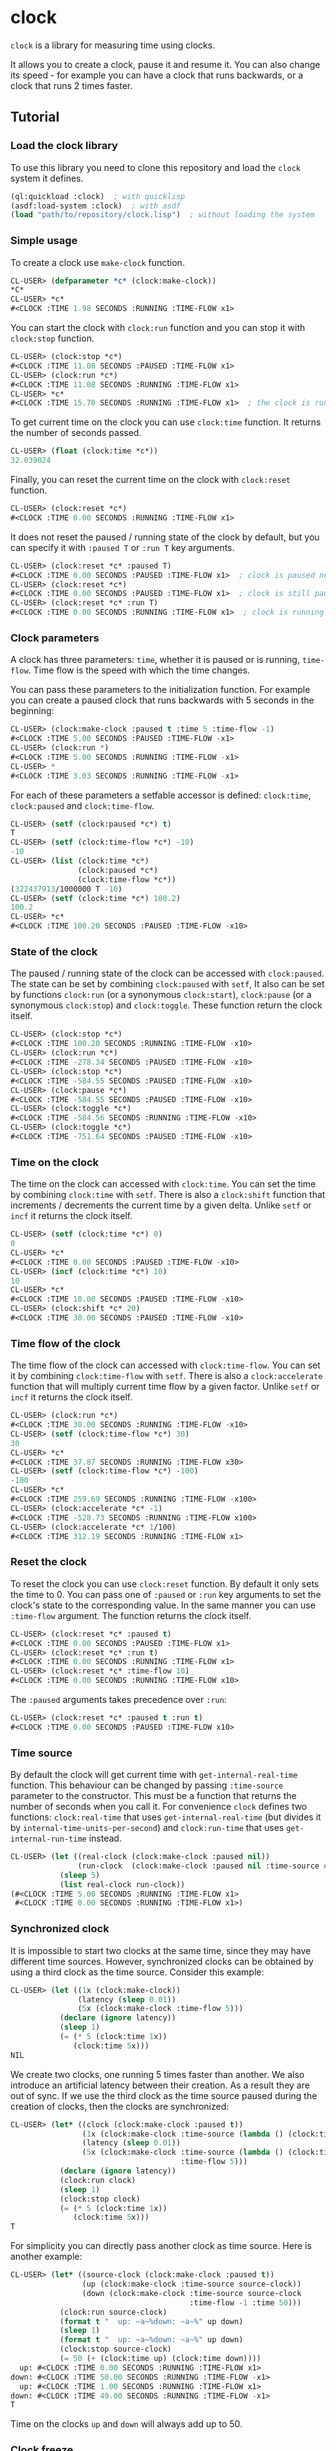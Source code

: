 * clock
  =clock= is a library for measuring time using clocks.

  It allows you to create a clock, pause it and resume it.
  You can also change its speed - for example you can have
  a clock that runs backwards, or a clock that runs 2 times faster.
** Tutorial
*** Load the clock library
    To use this library you need to clone this repository and load the ~clock~ system it defines.
    #+BEGIN_SRC lisp
    (ql:quickload :clock)  ; with quicklisp
    (asdf:load-system :clock)  ; with asdf
    (load "path/to/repository/clock.lisp")  ; without loading the system
    #+END_SRC
*** Simple usage
    To create a clock use ~make-clock~ function.
    #+BEGIN_SRC lisp
    CL-USER> (defparameter *c* (clock:make-clock))
    *C*
    CL-USER> *c*
    #<CLOCK :TIME 1.98 SECONDS :RUNNING :TIME-FLOW x1>
    #+END_SRC
    You can start the clock with ~clock:run~ function and you can stop it with ~clock:stop~ function.
    #+BEGIN_SRC lisp
    CL-USER> (clock:stop *c*)
    #<CLOCK :TIME 11.08 SECONDS :PAUSED :TIME-FLOW x1>
    CL-USER> (clock:run *c*)
    #<CLOCK :TIME 11.08 SECONDS :RUNNING :TIME-FLOW x1>
    CL-USER> *c*
    #<CLOCK :TIME 15.70 SECONDS :RUNNING :TIME-FLOW x1>  ; the clock is running
    #+END_SRC
    To get current time on the clock you can use ~clock:time~ function.
    It returns the number of seconds passed.
    #+BEGIN_SRC lisp
    CL-USER> (float (clock:time *c*))
    32.039024
    #+END_SRC
    Finally, you can reset the current time on the clock with ~clock:reset~ function.
    #+BEGIN_SRC lisp
    CL-USER> (clock:reset *c*)
    #<CLOCK :TIME 0.00 SECONDS :RUNNING :TIME-FLOW x1>
    #+END_SRC
    It does not reset the paused / running state of the clock by default, but you can
    specify it with ~:paused T~ or ~:run T~ key arguments.
    #+BEGIN_SRC lisp
    CL-USER> (clock:reset *c* :paused T)
    #<CLOCK :TIME 0.00 SECONDS :PAUSED :TIME-FLOW x1>  ; clock is paused now
    CL-USER> (clock:reset *c*)
    #<CLOCK :TIME 0.00 SECONDS :PAUSED :TIME-FLOW x1>  ; clock is still paused
    CL-USER> (clock:reset *c* :run T)
    #<CLOCK :TIME 0.00 SECONDS :RUNNING :TIME-FLOW x1>  ; clock is running now
    #+END_SRC
*** Clock parameters
    A clock has three parameters: ~time~, whether it is paused or is running, ~time-flow~.
    Time flow is the speed with which the time changes.

    You can pass these parameters to the initialization function.
    For example you can create a paused clock that runs backwards with 5 seconds in the beginning:
    #+BEGIN_SRC lisp
    CL-USER> (clock:make-clock :paused t :time 5 :time-flow -1)
    #<CLOCK :TIME 5.00 SECONDS :PAUSED :TIME-FLOW -x1>
    CL-USER> (clock:run *)
    #<CLOCK :TIME 5.00 SECONDS :RUNNING :TIME-FLOW -x1>
    CL-USER> *
    #<CLOCK :TIME 3.03 SECONDS :RUNNING :TIME-FLOW -x1>
    #+END_SRC

    For each of these parameters a setfable accessor is defined:
    ~clock:time~, ~clock:paused~ and ~clock:time-flow~.
    #+BEGIN_SRC lisp
    CL-USER> (setf (clock:paused *c*) t)
    T
    CL-USER> (setf (clock:time-flow *c*) -10)
    -10
    CL-USER> (list (clock:time *c*)
                   (clock:paused *c*)
                   (clock:time-flow *c*))
    (322437913/1000000 T -10)
    CL-USER> (setf (clock:time *c*) 100.2)
    100.2
    CL-USER> *c*
    #<CLOCK :TIME 100.20 SECONDS :PAUSED :TIME-FLOW -x10>
    #+END_SRC
*** State of the clock
    The paused / running state of the clock can be accessed with ~clock:paused~.
    The state can be set by combining ~clock:paused~ with ~setf~,
    It also can be set by functions ~clock:run~ (or a synonymous ~clock:start~),
    ~clock:pause~ (or a synonymous ~clock:stop~) and ~clock:toggle~.
    These function return the clock itself.
    #+BEGIN_SRC lisp
    CL-USER> (clock:stop *c*)
    #<CLOCK :TIME 100.20 SECONDS :RUNNING :TIME-FLOW -x10>
    CL-USER> (clock:run *c*)
    #<CLOCK :TIME -278.34 SECONDS :PAUSED :TIME-FLOW -x10>
    CL-USER> (clock:stop *c*)
    #<CLOCK :TIME -584.55 SECONDS :PAUSED :TIME-FLOW -x10>
    CL-USER> (clock:pause *c*)
    #<CLOCK :TIME -584.55 SECONDS :PAUSED :TIME-FLOW -x10>
    CL-USER> (clock:toggle *c*)
    #<CLOCK :TIME -584.56 SECONDS :RUNNING :TIME-FLOW -x10>
    CL-USER> (clock:toggle *c*)
    #<CLOCK :TIME -751.64 SECONDS :PAUSED :TIME-FLOW -x10>
    #+END_SRC
*** Time on the clock
    The time on the clock can accessed with ~clock:time~.
    You can set the time by combining ~clock:time~ with ~setf~.
    There is also a ~clock:shift~ function that increments / decrements the current time by a given delta.
    Unlike ~setf~ or ~incf~ it returns the clock itself.
    #+BEGIN_SRC lisp
    CL-USER> (setf (clock:time *c*) 0)
    0
    CL-USER> *c*
    #<CLOCK :TIME 0.00 SECONDS :PAUSED :TIME-FLOW -x10>
    CL-USER> (incf (clock:time *c*) 10)
    10
    CL-USER> *c*
    #<CLOCK :TIME 10.00 SECONDS :PAUSED :TIME-FLOW -x10>
    CL-USER> (clock:shift *c* 20)
    #<CLOCK :TIME 30.00 SECONDS :PAUSED :TIME-FLOW -x10>
    #+END_SRC
*** Time flow of the clock
    The time flow of the clock can accessed with ~clock:time-flow~.
    You can set it by combining ~clock:time-flow~ with ~setf~.
    There is also a ~clock:accelerate~ function that will multiply current time flow by a given factor.
    Unlike ~setf~ or ~incf~ it returns the clock itself.
    #+BEGIN_SRC lisp
    CL-USER> (clock:run *c*)
    #<CLOCK :TIME 30.00 SECONDS :RUNNING :TIME-FLOW -x10>
    CL-USER> (setf (clock:time-flow *c*) 30)
    30
    CL-USER> *c*
    #<CLOCK :TIME 37.87 SECONDS :RUNNING :TIME-FLOW x30>
    CL-USER> (setf (clock:time-flow *c*) -100)
    -100
    CL-USER> *c*
    #<CLOCK :TIME 259.69 SECONDS :RUNNING :TIME-FLOW -x100>
    CL-USER> (clock:accelerate *c* -1)
    #<CLOCK :TIME -528.73 SECONDS :RUNNING :TIME-FLOW x100>
    CL-USER> (clock:accelerate *c* 1/100)
    #<CLOCK :TIME 312.19 SECONDS :RUNNING :TIME-FLOW x1>
    #+END_SRC
*** Reset the clock
    To reset the clock you can use ~clock:reset~ function.
    By default it only sets the time to 0.
    You can pass one of ~:paused~ or ~:run~ key arguments to
    set the clock's state to the corresponding value.
    In the same manner you can use ~:time-flow~ argument.
    The function returns the clock itself.
    #+BEGIN_SRC lisp
    CL-USER> (clock:reset *c* :paused t)
    #<CLOCK :TIME 0.00 SECONDS :PAUSED :TIME-FLOW x1>
    CL-USER> (clock:reset *c* :run t)
    #<CLOCK :TIME 0.00 SECONDS :RUNNING :TIME-FLOW x1>
    CL-USER> (clock:reset *c* :time-flow 10)
    #<CLOCK :TIME 0.00 SECONDS :RUNNING :TIME-FLOW x10>
    #+END_SRC
    The ~:paused~ arguments takes precedence over ~:run~:
    #+BEGIN_SRC lisp
    CL-USER> (clock:reset *c* :paused t :run t)
    #<CLOCK :TIME 0.00 SECONDS :PAUSED :TIME-FLOW x10>
    #+END_SRC
*** Time source
    By default the clock will get current time with ~get-internal-real-time~ function.
    This behaviour can be changed by passing ~:time-source~ parameter to the constructor.
    This must be a function that returns the number of seconds when you call it.
    For convenience =clock= defines two functions: ~clock:real-time~ that uses ~get-internal-real-time~
    (but divides it by ~internal-time-units-per-second~) and ~clock:run-time~ that uses ~get-internal-run-time~
    instead.
    #+BEGIN_SRC lisp
    CL-USER> (let ((real-clock (clock:make-clock :paused nil))
                   (run-clock  (clock:make-clock :paused nil :time-source #'clock:run-time)))
               (sleep 5)
               (list real-clock run-clock))
    (#<CLOCK :TIME 5.00 SECONDS :RUNNING :TIME-FLOW x1>
     #<CLOCK :TIME 0.00 SECONDS :RUNNING :TIME-FLOW x1>)
    #+END_SRC
*** Synchronized clock
    It is impossible to start two clocks at the same time, since they may have different time sources.
    However, synchronized clocks can be obtained by using a third clock as the time source.
    Consider this example:
    #+BEGIN_SRC lisp
    CL-USER> (let ((1x (clock:make-clock))
                   (latency (sleep 0.01))
                   (5x (clock:make-clock :time-flow 5)))
               (declare (ignore latency))
               (sleep 1)
               (= (* 5 (clock:time 1x))
                  (clock:time 5x)))
    NIL
    #+END_SRC
    We create two clocks, one running 5 times faster than another.
    We also introduce an artificial latency between their creation.
    As a result they are out of sync.
    If we use the third clock as the time source paused during the creation of clocks, then
    the clocks are synchronized:
    #+BEGIN_SRC lisp
    CL-USER> (let* ((clock (clock:make-clock :paused t))
                    (1x (clock:make-clock :time-source (lambda () (clock:time clock))))
                    (latency (sleep 0.01))
                    (5x (clock:make-clock :time-source (lambda () (clock:time clock))
                                          :time-flow 5)))
               (declare (ignore latency))
               (clock:run clock)
               (sleep 1)
               (clock:stop clock)
               (= (* 5 (clock:time 1x))
                  (clock:time 5x)))
    T
    #+END_SRC

    For simplicity you can directly pass another clock as time source.
    Here is another example:
    #+BEGIN_SRC lisp
    CL-USER> (let* ((source-clock (clock:make-clock :paused t))
                    (up (clock:make-clock :time-source source-clock))
                    (down (clock:make-clock :time-source source-clock
                                            :time-flow -1 :time 50)))
               (clock:run source-clock)
               (format t "  up: ~a~%down: ~a~%" up down)
               (sleep 1)
               (format t "  up: ~a~%down: ~a~%" up down)
               (clock:stop source-clock)
               (= 50 (+ (clock:time up) (clock:time down))))
      up: #<CLOCK :TIME 0.00 SECONDS :RUNNING :TIME-FLOW x1>
    down: #<CLOCK :TIME 50.00 SECONDS :RUNNING :TIME-FLOW -x1>
      up: #<CLOCK :TIME 1.00 SECONDS :RUNNING :TIME-FLOW x1>
    down: #<CLOCK :TIME 49.00 SECONDS :RUNNING :TIME-FLOW -x1>
    T
    #+END_SRC
    Time on the clocks ~up~ and ~down~ will always add up to 50.
*** Clock freeze
    If you want to read the time on synchronized clocks you need to pause the common source clock first.
    That means that the time spent on processing time values will not be tracked.
    Clock freeze solves this problem.
    When you ~clock:freeze~ the clock it freezes the time on the clock, which is identical to pausing it.
    However, when you ~clock:unfreeze~ it, the clock behaves as if it had not been frozen.
    #+BEGIN_SRC lisp
    CL-USER> (defparameter *c* (clock:make-clock))
    *C*
    CL-USER> (clock:freeze *c*)
    #<CLOCK :TIME 4.19 SECONDS :FREEZED :TIME-FLOW x1>
    CL-USER> *c*
    #<CLOCK :TIME 4.19 SECONDS :FREEZED :TIME-FLOW x1>
    CL-USER> (clock:unfreeze *c*)
    #<CLOCK :TIME 10.36 SECONDS :RUNNING :TIME-FLOW x1>  ; about 6 seconds elapsed during the freeze.
    #+END_SRC
    It also means that the paused clock will remain paused.
    #+BEGIN_SRC lisp
    CL-USER> (defparameter *c* (clock:make-clock :time 3 :paused t))
    *C*
    CL-USER> (clock:freeze *c*)
    #<CLOCK :TIME 3.00 SECONDS :PAUSED :TIME-FLOW x1>
    CL-USER> (clock:unfreeze *c*)
    #<CLOCK :TIME 3.00 SECONDS :PAUSED :TIME-FLOW x1>
    CL-USER> *
    #<CLOCK :TIME 3.00 SECONDS :PAUSED :TIME-FLOW x1>
    #+END_SRC
    =clock= also provides a macro ~clock:with-freeze~. Consider the previous example:
    #+BEGIN_SRC lisp
    CL-USER> (let* ((source-clock (clock:make-clock :paused t))
                        (up (clock:make-clock :time-source source-clock))
                        (down (clock:make-clock :time-source source-clock
                                                :time-flow -1 :time 50)))
               (clock:run source-clock)
               (loop repeat 5
                     do (sleep 0.1)
                     always (= 50 (clock:with-freeze source-clock
                                    (+ (clock:time up) (clock:time down))))))
    T
    #+END_SRC
    To keep the time read from ~up~ and ~down~ clocks in sync,
    we freeze their common source each time we need to read them.
